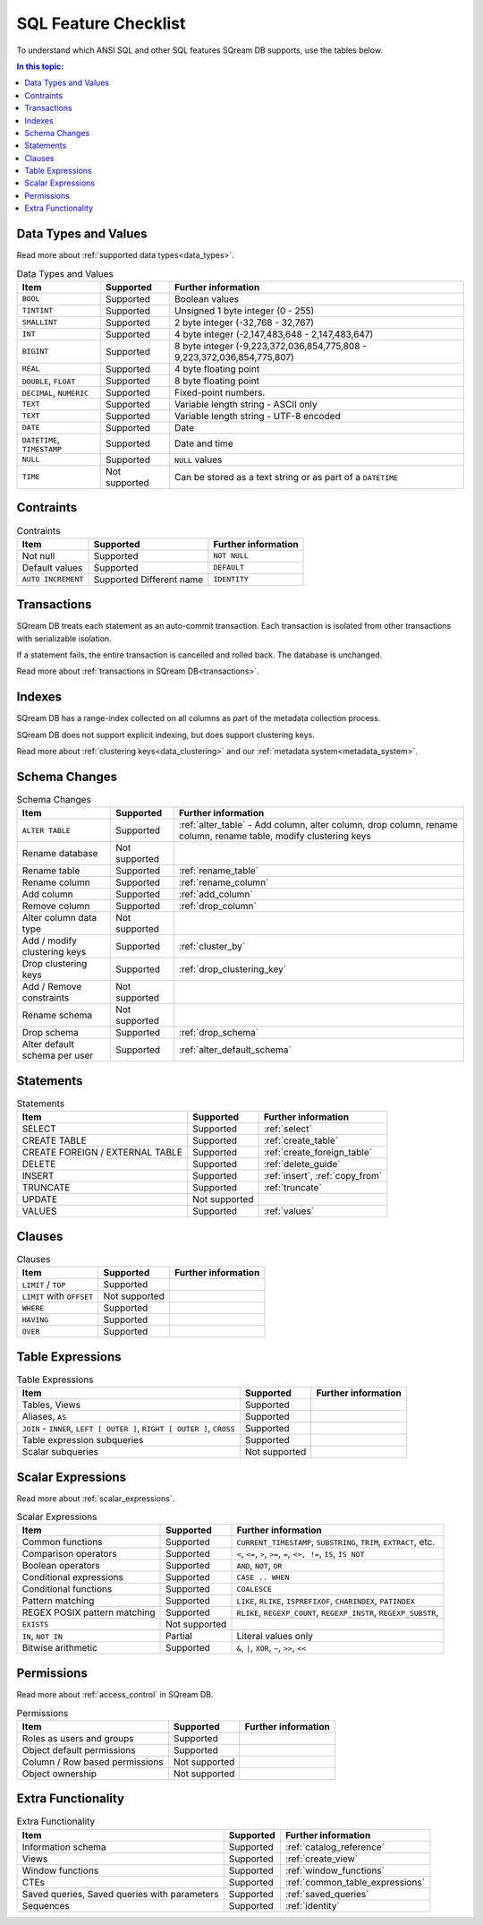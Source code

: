 .. _sql_feature_support:

*************************
SQL Feature Checklist
*************************


To understand which ANSI SQL and other SQL features SQream DB supports, use the tables below.

.. contents:: In this topic:
   :local:
   

Data Types and Values
=========================

Read more about :ref:`supported data types<data_types>`.

.. list-table:: Data Types and Values
   :widths: auto
   :header-rows: 1
   
   * - Item
     - Supported
     - Further information
   * - ``BOOL``
     - Supported
     - Boolean values
   * - ``TINTINT``
     - Supported
     - Unsigned 1 byte integer (0 - 255)
   * - ``SMALLINT``
     - Supported
     - 2 byte integer (-32,768 - 32,767)
   * - ``INT``
     - Supported
     - 4 byte integer (-2,147,483,648 - 2,147,483,647)
   * - ``BIGINT``
     - Supported
     - 8 byte integer (-9,223,372,036,854,775,808 - 9,223,372,036,854,775,807)
   * - ``REAL``
     - Supported
     - 4 byte floating point
   * - ``DOUBLE``, ``FLOAT``
     - Supported
     - 8 byte floating point
   * - ``DECIMAL``, ``NUMERIC``
     - Supported
     - Fixed-point numbers.
   * - ``TEXT``
     - Supported
     - Variable length string - ASCII only
   * - ``TEXT``
     - Supported
     - Variable length string - UTF-8 encoded
   * - ``DATE``
     - Supported
     - Date
   * - ``DATETIME``, ``TIMESTAMP``
     - Supported
     - Date and time
   * - ``NULL``
     - Supported
     - ``NULL`` values
   * - ``TIME``
     - Not supported
     - Can be stored as a text string or as part of a ``DATETIME``


Contraints
===============

.. list-table:: Contraints
   :widths: auto
   :header-rows: 1
   
   * - Item
     - Supported
     - Further information
   * - Not null
     - Supported
     - ``NOT NULL``
   * - Default values
     - Supported
     - ``DEFAULT``
   * - ``AUTO INCREMENT``
     - Supported Different name
     - ``IDENTITY``


Transactions
================

SQream DB treats each statement as an auto-commit transaction. Each transaction is isolated from other transactions with serializable isolation. 

If a statement fails, the entire transaction is cancelled and rolled back. The database is unchanged.

Read more about :ref:`transactions in SQream DB<transactions>`.


Indexes
============

SQream DB has a range-index collected on all columns as part of the metadata collection process.

SQream DB does not support explicit indexing, but does support clustering keys.

Read more about :ref:`clustering keys<data_clustering>` and our :ref:`metadata system<metadata_system>`.

Schema Changes
================

.. list-table:: Schema Changes
   :widths: auto
   :header-rows: 1
   
   * - Item
     - Supported
     - Further information
   * - ``ALTER TABLE``
     - Supported
     - :ref:`alter_table` - Add column, alter column, drop column, rename column, rename table, modify clustering keys
   * - Rename database
     - Not supported
     - 
   * - Rename table
     - Supported
     - :ref:`rename_table`
   * - Rename column
     - Supported 
     - :ref:`rename_column`
   * - Add column
     - Supported
     - :ref:`add_column`
   * - Remove column
     - Supported
     - :ref:`drop_column`
   * - Alter column data type
     - Not supported
     - 
   * - Add / modify clustering keys
     - Supported
     - :ref:`cluster_by`
   * - Drop clustering keys
     - Supported
     - :ref:`drop_clustering_key`
   * - Add / Remove constraints
     - Not supported
     - 
   * - Rename schema
     - Not supported
     - 
   * - Drop schema
     - Supported
     - :ref:`drop_schema`
   * - Alter default schema per user
     - Supported
     - :ref:`alter_default_schema`


Statements
==============

.. list-table:: Statements
   :widths: auto
   :header-rows: 1
   
   * - Item
     - Supported
     - Further information
   * - SELECT
     - Supported
     - :ref:`select`
   * - CREATE TABLE
     - Supported
     - :ref:`create_table`
   * - CREATE FOREIGN / EXTERNAL TABLE
     - Supported
     - :ref:`create_foreign_table`
   * - DELETE
     - Supported
     - :ref:`delete_guide`
   * - INSERT
     - Supported
     - :ref:`insert`, :ref:`copy_from`
   * - TRUNCATE
     - Supported
     - :ref:`truncate`
   * - UPDATE
     - Not supported
     -
   * - VALUES
     - Supported
     - :ref:`values`

Clauses
===========

.. list-table:: Clauses
   :widths: auto
   :header-rows: 1
   
   * - Item
     - Supported
     - Further information
   * - ``LIMIT`` / ``TOP``
     - Supported
     -
   * - ``LIMIT`` with ``OFFSET``
     - Not supported
     -
   * - ``WHERE``
     - Supported
     -
   * - ``HAVING``
     - Supported
     -
   * - ``OVER``
     - Supported
     -

Table Expressions
====================

.. list-table:: Table Expressions
   :widths: auto
   :header-rows: 1
   
   * - Item
     - Supported
     - Further information
   * - Tables, Views
     - Supported
     -
   * - Aliases, ``AS``
     - Supported
     -
   * - ``JOIN`` - ``INNER``, ``LEFT [ OUTER ]``, ``RIGHT [ OUTER ]``, ``CROSS``
     - Supported
     -
   * - Table expression subqueries
     - Supported
     -
   * - Scalar subqueries
     - Not supported
     - 


Scalar Expressions
====================

Read more about :ref:`scalar_expressions`.

.. list-table:: Scalar Expressions
   :widths: auto
   :header-rows: 1
   
   * - Item
     - Supported
     - Further information
   * - Common functions
     - Supported
     - ``CURRENT_TIMESTAMP``, ``SUBSTRING``, ``TRIM``, ``EXTRACT``, etc.
   * - Comparison operators
     - Supported
     - ``<``, ``<=``, ``>``, ``>=``, ``=``, ``<>, !=``, ``IS``, ``IS NOT``
   * - Boolean operators
     - Supported
     - ``AND``, ``NOT``, ``OR``
   * - Conditional expressions
     - Supported
     - ``CASE .. WHEN``
   * - Conditional functions
     - Supported
     - ``COALESCE``
   * - Pattern matching
     - Supported
     - ``LIKE``, ``RLIKE``, ``ISPREFIXOF``, ``CHARINDEX``, ``PATINDEX``
   * - REGEX POSIX pattern matching
     - Supported
     - ``RLIKE``, ``REGEXP_COUNT``, ``REGEXP_INSTR``, ``REGEXP_SUBSTR``, 
   * - ``EXISTS``
     - Not supported
     - 
   * - ``IN``, ``NOT IN``
     - Partial
     - Literal values only
   * - Bitwise arithmetic
     - Supported
     - ``&``, ``|``, ``XOR``, ``~``, ``>>``, ``<<``



Permissions
===============

Read more about :ref:`access_control` in SQream DB.

.. list-table:: Permissions
   :widths: auto
   :header-rows: 1
   
   * - Item
     - Supported
     - Further information
   * - Roles as users and groups
     - Supported
     - 
   * - Object default permissions
     - Supported
     - 
   * - Column / Row based permissions
     - Not supported
     -
   * - Object ownership
     - Not supported
     - 



Extra Functionality
======================

.. list-table:: Extra Functionality
   :widths: auto
   :header-rows: 1
   
   * - Item
     - Supported
     - Further information
   * - Information schema
     - Supported
     - :ref:`catalog_reference`
   * - Views
     - Supported
     - :ref:`create_view`
   * - Window functions
     - Supported
     - :ref:`window_functions`
   * - CTEs
     - Supported
     - :ref:`common_table_expressions`
   * - Saved queries, Saved queries with parameters
     - Supported
     - :ref:`saved_queries`
   * - Sequences
     - Supported
     - :ref:`identity`
